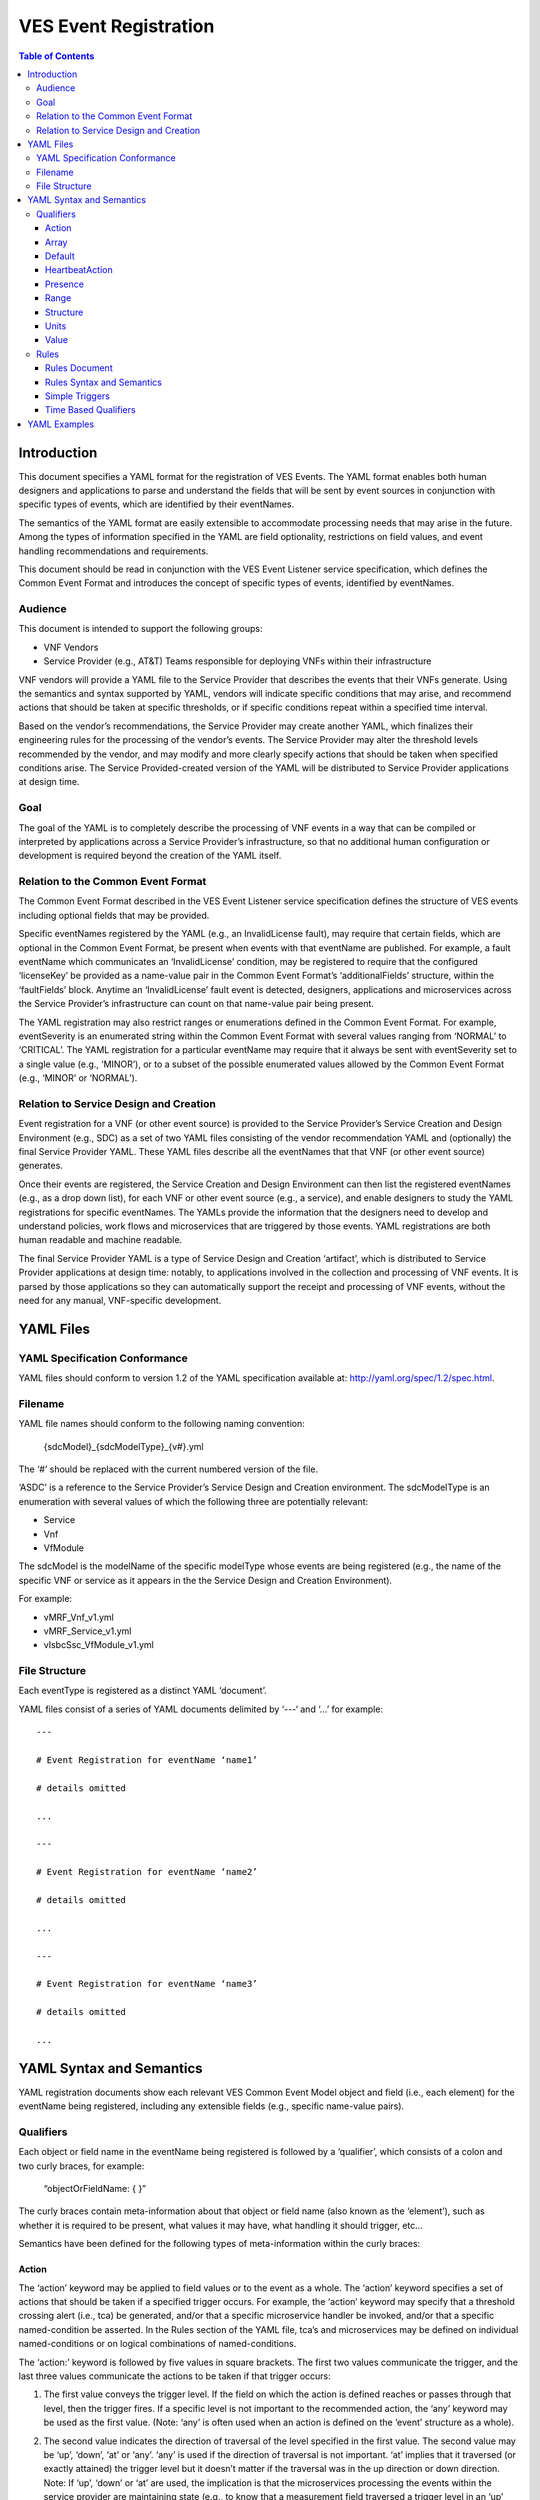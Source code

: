 .. This work is licensed under a Creative Commons Attribution 4.0 International License.
.. http://creativecommons.org/licenses/by/4.0
.. Copyright 2017 AT&T Intellectual Property, All rights reserved
.. Copyright 2017 Huawei Technologies Co., Ltd.

======================
VES Event Registration
======================

.. contents:: Table of Contents

Introduction
============

This document specifies a YAML format for the registration of VES
Events. The YAML format enables both human designers and applications to
parse and understand the fields that will be sent by event sources in
conjunction with specific types of events, which are identified by their
eventNames.

The semantics of the YAML format are easily extensible to accommodate
processing needs that may arise in the future. Among the types of
information specified in the YAML are field optionality, restrictions on
field values, and event handling recommendations and requirements.

This document should be read in conjunction with the VES Event Listener
service specification, which defines the Common Event Format and
introduces the concept of specific types of events, identified by
eventNames.

Audience
--------

This document is intended to support the following groups:

-  VNF Vendors

-  Service Provider (e.g., AT&T) Teams responsible for deploying VNFs
   within their infrastructure

VNF vendors will provide a YAML file to the Service Provider that
describes the events that their VNFs generate. Using the semantics and
syntax supported by YAML, vendors will indicate specific conditions that
may arise, and recommend actions that should be taken at specific
thresholds, or if specific conditions repeat within a specified time
interval.

Based on the vendor’s recommendations, the Service Provider may create
another YAML, which finalizes their engineering rules for the processing
of the vendor’s events. The Service Provider may alter the threshold
levels recommended by the vendor, and may modify and more clearly
specify actions that should be taken when specified conditions arise.
The Service Provided-created version of the YAML will be distributed to
Service Provider applications at design time.

Goal
----

The goal of the YAML is to completely describe the processing of VNF
events in a way that can be compiled or interpreted by applications
across a Service Provider’s infrastructure, so that no additional human
configuration or development is required beyond the creation of the YAML
itself.

Relation to the Common Event Format
-----------------------------------

The Common Event Format described in the VES Event Listener service
specification defines the structure of VES events including optional
fields that may be provided.

Specific eventNames registered by the YAML (e.g., an InvalidLicense
fault), may require that certain fields, which are optional in the
Common Event Format, be present when events with that eventName are
published. For example, a fault eventName which communicates an
‘InvalidLicense’ condition, may be registered to require that the
configured ‘licenseKey’ be provided as a name-value pair in the Common
Event Format’s ‘additionalFields’ structure, within the ‘faultFields’
block. Anytime an ‘InvalidLicense’ fault event is detected, designers,
applications and microservices across the Service Provider’s
infrastructure can count on that name-value pair being present.

The YAML registration may also restrict ranges or enumerations defined
in the Common Event Format. For example, eventSeverity is an enumerated
string within the Common Event Format with several values ranging from
‘NORMAL’ to ‘CRITICAL’. The YAML registration for a particular eventName
may require that it always be sent with eventSeverity set to a single
value (e.g., ‘MINOR’), or to a subset of the possible enumerated values
allowed by the Common Event Format (e.g., ‘MINOR’ or ‘NORMAL’).

Relation to Service Design and Creation
---------------------------------------

Event registration for a VNF (or other event source) is provided to the
Service Provider’s Service Creation and Design Environment (e.g., SDC)
as a set of two YAML files consisting of the vendor recommendation YAML
and (optionally) the final Service Provider YAML. These YAML files
describe all the eventNames that that VNF (or other event source)
generates.

Once their events are registered, the Service Creation and Design
Environment can then list the registered eventNames (e.g., as a drop
down list), for each VNF or other event source (e.g., a service), and
enable designers to study the YAML registrations for specific
eventNames. The YAMLs provide the information that the designers need to
develop and understand policies, work flows and microservices that are
triggered by those events. YAML registrations are both human readable
and machine readable.

The final Service Provider YAML is a type of Service Design and Creation
‘artifact’, which is distributed to Service Provider applications at
design time: notably, to applications involved in the collection and
processing of VNF events. It is parsed by those applications so they can
automatically support the receipt and processing of VNF events, without
the need for any manual, VNF-specific development.

YAML Files
==========

YAML Specification Conformance
------------------------------

YAML files should conform to version 1.2 of the YAML specification
available at: http://yaml.org/spec/1.2/spec.html.

Filename
--------

YAML file names should conform to the following naming convention:

    {sdcModel}\_{sdcModelType}\_{v#}.yml

The ‘#’ should be replaced with the current numbered version of the
file.

‘ASDC’ is a reference to the Service Provider’s Service Design and
Creation environment. The sdcModelType is an enumeration with several
values of which the following three are potentially relevant:

-  Service

-  Vnf

-  VfModule

The sdcModel is the modelName of the specific modelType whose events
are being registered (e.g., the name of the specific VNF or service as
it appears in the the Service Design and Creation Environment).

For example:

-  vMRF\_Vnf\_v1.yml

-  vMRF\_Service\_v1.yml

-  vIsbcSsc\_VfModule\_v1.yml

File Structure
--------------

Each eventType is registered as a distinct YAML ‘document’.

YAML files consist of a series of YAML documents delimited by ‘---‘ and
‘…’ for example:

::

    ---

    # Event Registration for eventName ‘name1’

    # details omitted

    ...

    ---

    # Event Registration for eventName ‘name2’

    # details omitted

    ...

    ---

    # Event Registration for eventName ‘name3’

    # details omitted

    ...

YAML Syntax and Semantics
=========================

YAML registration documents show each relevant VES Common Event Model
object and field (i.e., each element) for the eventName being
registered, including any extensible fields (e.g., specific name-value
pairs).

Qualifiers
----------

Each object or field name in the eventName being registered is followed
by a ‘qualifier’, which consists of a colon and two curly braces, for
example:

    “objectOrFieldName: { }”

The curly braces contain meta-information about that object or field
name (also known as the ‘element’), such as whether it is required to be
present, what values it may have, what handling it should trigger, etc…

Semantics have been defined for the following types of meta-information
within the curly braces:

Action
~~~~~~

The ‘action’ keyword may be applied to field values or to the event as a
whole. The ‘action’ keyword specifies a set of actions that should be
taken if a specified trigger occurs. For example, the ‘action’ keyword
may specify that a threshold crossing alert (i.e., tca) be generated,
and/or that a specific microservice handler be invoked, and/or that a
specific named-condition be asserted. In the Rules section of the YAML
file, tca’s and microservices may be defined on individual
named-conditions or on logical combinations of named-conditions.

The ‘action:’ keyword is followed by five values in square brackets. The
first two values communicate the trigger, and the last three values
communicate the actions to be taken if that trigger occurs:

1. The first value conveys the trigger level. If the field on which the
   action is defined reaches or passes through that level, then the
   trigger fires. If a specific level is not important to the
   recommended action, the ‘any’ keyword may be used as the first value.
   (Note: ‘any’ is often used when an action is defined on the ‘event’
   structure as a whole).

2. The second value indicates the direction of traversal of the level
   specified in the first value. The second value may be ‘up’, ‘down’,
   ‘at’ or ‘any’. ‘any’ is used if the direction of traversal is not
   important. ‘at’ implies that it traversed (or exactly attained) the
   trigger level but it doesn’t matter if the traversal was in the up
   direction or down direction. Note: If ‘up’, ‘down’ or ‘at’ are used,
   the implication is that the microservices processing the events
   within the service provider are maintaining state (e.g., to know that
   a measurement field traversed a trigger level in an ‘up’ direction,
   the microservice would have to know that the field was previously
   below the trigger level). When initially implementing support for
   YAML actions, a service provider may choose to use and interpret
   these keywords in a simpler way to eliminate the need to handle
   state. Specifically, they may choose to define and interpret all ‘up’
   guidance to mean ‘at the indicated trigger level or greater’, and
   they may choose to define and interpret all ‘down’ guidance to mean
   ‘at the indicated trigger level or lower’.

3. The third value optionally names the condition that has been attained
   when the triggers fires (e.g., ‘invalidLicence’ or
   ‘capacityExhaustion’). Named-conditions should be expressed in upper
   camel case with no underscores, hyphens or spaces. In the Rules
   section of the YAML file, named-conditions may be used to specify
   tca’s that should be generated and/or microservices that should be
   invoked. If it is not important to name a condition, then the keyword
   ‘null’ may be used as the third value.

4. The fourth value recommends a specific microservice (e.g., ‘rebootVm’
   or ‘rebuildVnf’) supported by the Service Provider, be invoked if the
   trigger is attained. Design time processing of the YAML by the
   service provider can use these directives to automatically establish
   policies and configure flows that need to be in place to support the
   recommended runtime behavior.

    If a vendor wants to recommend an action, it can either work with
    the service provider to identify and specify microservices that the
    service provider support, or, the vendor may simply indicate and
    recommend a generic microservice function by prefixing ‘RECO-’ in
    front of the microservice name, which should be expressed in upper
    camel case with no underscores, hyphens or spaces.

    The fourth value may also be set to ‘null’.

1. The fifth value third value indicates a specific threshold crossing
   alert (i.e., tca) that should be generated if the trigger occurs.
   This field may be omitted or provided as ‘null’.

    Tca’s should be indicated by their eventNames.

    When a tca is specified, a YAML registration for that tca eventName
    should be added to the event registrations within the YAML file.

Examples:

-  event: { action: [ any, any, null, rebootVm ] }

    # whenever the above event occurs, the VM should be rebooted

-  fieldname: { action: [ 80, up, null, null, tcaUpEventName ], action:
       [ 60, down, overcapacity, null ] }

    # when the value of fieldname crosses 80 in an up direction,
    tcaUpEventName

    should be published; if the fieldname crosses 60 in a down direction
    an

    ‘overCapacity’ named-condition is asserted.

Array
~~~~~

The ‘array’ keyword indicates that the element is an array; ‘array:’ is
following by square brackets which contain the elements of the array.
Note that unlike JSON itself, the YAML registration will explicitly
declare the array elements and will not communicate them anonymously.

Examples:

-  element: { array: [

    firstArrayElement: { },

    secondArrayElement: { }

    ] }

Default
~~~~~~~

The ‘default’ keyword specifies a default field value. Note: the default
value must be within the range or enumeration of acceptable values.

Examples:

-  fieldname: { range: [ 1, unbounded ], default: 5 }

-  fieldname: { value: [ red, white, blue ], default: blue }

HeartbeatAction
~~~~~~~~~~~~~~~

The ‘heartbeatAction’ keyword is provided on the ‘event’ objectName for
heartbeat events only. It provides design time guidance to the service
provider’s heartbeat processing applications (i.e., their watchdog
timers). The syntax and semantics of the ‘heartbeatAction’ keyword are
similar to the ‘action’ keyword except the trigger is specified by the
first field only instead of the first two fields. When the
‘heartbeatAction’ keyword is indicated, the first field is an integer
indicating the number of successively missed heartbeat events. Should
that trigger occur, the remaining fields have the same order, meaning
and optionality as those described for the ‘action’ keyword.

Examples:

-  event: { heartbeatAction: [ 3, vnfDown, RECO-rebootVnf, tcaEventName
       ] }

    # whenever the above event occurs, a vnfDown condition is asserted
    and the vnf should be rebooted, plus the indicated tca should be
    generated.

Presence
~~~~~~~~

The ‘presence’ keyword may be defined as ‘required’ or ‘optional’. If
not provided, the element is assumed to be ‘optional’.

Examples

-  element: { presence: required } # element must be present

-  element: { presence: optional } # element is optional

-  element: { value: blue } # by omitting a presence definition, the

    element is assumed to be optional

Range
~~~~~

The ‘range’ keyword applies to fields (i.e., simpleTypes); indicates the
value of the field is a number within a specified range of values from
low to high (inclusive of the indicated values). . ‘range:’ is followed
by two parameters in square brackets:

-  the first parameter conveys the minimum value

-  the second parameter conveys the maximum value or ‘unbounded’

The keyword ‘unbounded’ is supported to convey an unbounded upper limit.
Note that the range cannot override any restrictions defined in the VES
Common Event Format.

Examples:

-  fieldname: { range: [ 1, unbounded ] }

-  fieldname: { range: [ 0, 3.14 ] }

Structure
~~~~~~~~~

The ‘structure’ keyword indicates that the element is a complexType
(i.e., an object) and is followed by curly braces containing that
object.

Example:

-  objectName: { structure: {

element1: { },

element2: { },

anotherObject: { structure: {

element3: { },

element4: { }

} }

} }

Units
~~~~~

The ‘units’ qualifier may be applied to values provided in VES Common
Event Format extensible field structures. The ‘units’ qualifier
communicates the units (e.g., megabytes, seconds, Hz) that the value is
expressed in. Note: the ‘units’ should not contain any space characters
(e.g., use ‘numberOfPorts’ or ‘number\_of\_ports’ but not ‘number of
ports’).

Example:

-  field: { structure: {

    name: { value: pilotNumberPoolSize },

    value: { units: megabytes } # the value will be expressed in
    megabytes

    } }

Value
~~~~~

The ‘value’ keyword applies to fields (i.e., simpleTypes); indicates a
single value or an enumeration of possible values. If not provided, it
is assumed the value will be determined at runtime. Note that the
declared value cannot be inconsistent with restrictions defined in the
VES Common Event Format (e.g., it cannot add an enumerated value to an
enumeration defined in the Common Event Format, but it can subset the
defined enumerations in the Common Event Format).

Values that are strings containing spaces should always be indicated in
single quotes.

Examples:

-  fieldname: { value: x } # the value is ‘x’

-  fieldname: { value: [ x, y, z ] } # the value is either ‘x’, ‘y’, or
       ‘z’

-  fieldname: { presence: required } # the value will be provided at
       runtime

-  fieldname: { value: ‘error state’ } # the value is the string within
       the single quotes

Rules
-----

Rules Document
~~~~~~~~~~~~~~

After all events have been defined, the YAML file may conclude with a
final YAML document delimited by ‘---‘ and ‘…’, which defines rules
based on the named ‘conditions’ asserted in action qualifiers in the
preceding event definitions. For example:

::

    ---

    # Event Registration for eventName ‘name1’

    event: {presence: required, action: [any, any, A, null], structure:
    {

    # details omitted

    }}

    ...

    ---

    # Event Registration for eventName ‘name2’
    event: {presence: required, structure: {
    commonEventHeader: {presence: required, structure: {
    # details omitted
    }}

    measurementsForVfScalingFields: {presence: required, structure: {
		cpuUsageArray: {presence: required, array: {
		cpuUsage: {presence: required, structure: {
			cpuIdentifier: {presence: required},
			percentUsage: {presence: required, action: [90, up, B, null]}
		}}
	  }},
	  # details omitted
      }}
	}}
    ...
    
    ---
    
    # Rules
    rules: [

    # defined based on conditions ‘A’ and ‘B’ - details omitted

    ]

    ...

Rules Syntax and Semantics
~~~~~~~~~~~~~~~~~~~~~~~~~~

The YAML ‘rules’ document begins with the keyword ‘rules’ followed by a
colon and square brackets. Each rule is then defined within the square
brackets. Commas are used to separate rules.

Each rule is expressed as follows::

     rule: {
          trigger: *logical expression in terms of conditions*,
          microservices: [ *microservice1, microservice2, microservice3…* ]
          alerts: [tcaE*ventName1, tcaEventName2, tcaEventName3…* ],
     }

Notes:

-  All referenced tcaEventNames should be defined within the YAML.

-  For information about microservices, see section 3.1.1 bullet number
   4.

-  At least one microservice or alert should be specified, and both
   microservices and alerts may be specified.

Simple Triggers
~~~~~~~~~~~~~~~

The trigger is based on the named ‘conditions’ asserted in the action
qualifiers within the event definitions earlier in the YAML file. The
following logical operators are supported:

-  &: which is a logical AND

-  \|\|, which is a logical OR

In addition parentheses may be used to group expressions.

Example logical expression:

    (A & B) \|\| (C & D)

Where A, B, C and D are named conditions expressed earlier in the YAML
file.

Example rules definition::

	rules: [
		rule: {
			trigger: A,
			alerts: [tcaEventName1],
			microservices: [rebootVm]
		},
		rule: {
			trigger: B \|\| (C & D),
			microservices: [scaleOut]
		}
	]

Note: when microservices are defined in terms of multiple event
conditions, the designer should take care to consider whether the target
of the microservice is clear (e.g., which VNF or VM instance to perform
the action on). Future versions of this document may provide more
clarity.

Time Based Qualifiers
~~~~~~~~~~~~~~~~~~~~~

Time based rules may be established by following any named condition
with a colon and curly braces. The time based rule is placed in the
curly braces as follows:

::

	trigger: B:{3 times in 300 seconds}

This means that if condition B occurs 3 (or more) times in 300 seconds
(e.g., 5 minutes), the trigger fires.

More complex triggers can be created as follows:

::

	trigger: B:{3 times in 300 seconds} \|\| (C & D:{2 times in 600 seconds}),

This means that the trigger fires if condition B occurs 3 (or more)
times in 5 minutes, OR, if condition D occurs 2 (or more) times in 10
minutes AND condition C is in effect.

YAML Examples
=============

An example YAML file is provided below which registers some events for a
vMRF VNF. Note: some of the lines have been manually wrapped/indented to
make it easier to read.

::

	---
	# registration for Fault\_vMrf\_alarm003
	# Constants: the values of domain, eventName, priority, vfstatus
	# , version, alarmCondition, eventSeverity, eventSourceType,
	# faultFieldsVersion, specificProblem,
	# Variables (to be supplied at runtime) include: eventId,
	lastEpochMicrosec,

	# reportingEntityId, reportingEntityName, sequence, sourceId, sourceName,
	# startEpochMicrosec

	event: {presence: required, action: [ any, any, alarm003,RECO-rebuildVnf ],
	structure: {
		commonEventHeader: {presence: required, structure: {
			domain: {presence: required, value: fault},
			eventName: {presence: required, value: Fault\_vMrf\_alarm003},
			eventId: {presence: required},
			nfNamingCode: {value: mrfx},
			priority: {presence: required, value: Medium},
			reportingEntityId: {presence: required},
			reportingEntityName: {presence: required},
			sequence: {presence: required},
			sourceId: {presence: required},
			sourceName: {presence: required},
			startEpochMicrosec: {presence: required},
			lastEpochMicrosec: {presence: required},
			version: {presence: required, value: 3.0}
		}},
		faultFields: {presence: required, structure: {
			alarmCondition: {presence: required, value: alarm003},
			eventSeverity: {presence: required, value: MAJOR},
			eventSourceType: {presence: required, value: virtualNetworkFunction},
			faultFieldsVersion: {presence: required, value: 2.0},
			specificProblem: {presence: required, value: "Configuration file was
				corrupt or not present"},
			vfStatus: {presence: required, value: "Requesting Termination"}
		}}
	}}

::
	
	---
	# registration for clearing Fault\_vMrf\_alarm003Cleared
	# Constants: the values of domain, eventName, priority,
	# , version, alarmCondition, eventSeverity, eventSourceType,
	# faultFieldsVersion, specificProblem,
	# Variables (to be supplied at runtime) include: eventId,lastEpochMicrosec,
	# reportingEntityId, reportingEntityName, sequence, sourceId,
	# sourceName, startEpochMicrosec, vfStatus
	event: {presence: required, action: [ any, any, alarm003, Clear ], structure: {
		commonEventHeader: {presence: required, structure: {
			domain: {presence: required, value: fault},
			eventName: {presence: required, value: Fault\_vMrf\_alarm003Cleared},
			eventId: {presence: required},
			nfNamingCode: {value: mrfx},
			priority: {presence: required, value: Medium},
			reportingEntityId: {presence: required},
			reportingEntityName: {presence: required},
			sequence: {presence: required},
			sourceId: {presence: required},
			sourceName: {presence: required},
			startEpochMicrosec: {presence: required},
			lastEpochMicrosec: {presence: required},
			version: {presence: required, value: 3.0}
		}},
		faultFields: {presence: required, structure: {
			alarmCondition: {presence: required, value: alarm003},
			eventSeverity: {presence: required, value: NORMAL},
			eventSourceType: {presence: required, value: virtualNetworkFunction},
			faultFieldsVersion: {presence: required, value: 2.0},
			specificProblem: {presence: required, value: "Valid configuration file found"},
			vfStatus: {presence: required, value: "Requesting Termination"}
		}}
	}}

::
	
	---
	# registration for Heartbeat_vMRF
	# Constants: the values of domain, eventName, priority, version
	# Variables (to be supplied at runtime) include: eventId, lastEpochMicrosec,
	# reportingEntityId, reportingEntityName, sequence, sourceId, sourceName,
	# startEpochMicrosec
	event: {presence: required, heartbeatAction: [3, vnfDown,RECO-rebuildVnf],
	structure: {
		commonEventHeader: {presence: required, structure: {
			domain: {presence: required, value: heartbeat},
			eventName: {presence: required, value: Heartbeat\_vMrf},
			eventId: {presence: required},
			nfNamingCode: {value: mrfx},
			priority: {presence: required, value: Normal},
			reportingEntityId: {presence: required},
			reportingEntityName: {presence: required},
			sequence: {presence: required},
			sourceId: {presence: required},
			sourceName: {presence: required},
			startEpochMicrosec: {presence: required},
			lastEpochMicrosec: {presence: required},
			version: {presence: required, value: 3.0}
		}},
		heartbeatFields: {presence: optional, structure:{
	        heartbeatFieldsVersion: {presence: required, value: 1.0},
	        heartbeatInterval: {presence: required, range: [ 15, 300 ], default: 60 }
		}}
	}}

::
	
	---
	# registration for Mfvs\_vMRF
	# Constants: the values of domain, eventName, priority, version,
	# measurementFieldsVersion, additionalMeasurements.namedArrayOfFields.name,
	# Variables (to be supplied at runtime) include: eventId, reportingEntityName, sequence,
	# sourceName, start/lastEpochMicrosec, measurementInterval,
	# concurrentSessions, requestRate, numberOfMediaPortsInUse,
	# cpuUsageArray.cpuUsage,cpuUsage.cpuIdentifier, cpuUsage.percentUsage,
	# additionalMeasurements.namedArrayOfFields.arrayOfFields,
	# vNicPerformance.receivedOctetsAccumulated,
	# vNicPerformance.transmittedOctetsAccumulated,
	# vNicPerformance.receivedTotalPacketsAccumulated,
	# vNicPerformance.transmittedTotalPacketsAccumulated,
	# vNicPerformance.vNicIdentifier, vNicPerformance.receivedOctetsDelta,
	# vNicPerformance.receivedTotalPacketsDelta,
	# vNicPerformance.transmittedOctetsDelta,
	# vNicPerformance.transmittedTotalPacketsDelta,
	# vNicPerformance.valuesAreSuspect, memoryUsageArray.memoryUsage,
	# memoryUsage.memoryConfigured, memoryUsage.vmIdentifier,
	# memoryUsage.memoryUsed, memoryUsage.memoryFree
	event: {presence: required, structure: {
		commonEventHeader: {presence: required, structure: {
			domain: {presence: required, value: measurementsForVfScaling},
			eventName: {presence: required, value: Mfvs\_vMrf},
			eventId: {presence: required},
			nfNamingCode: {value: mrfx},
			priority: {presence: required, value: Normal},
			reportingEntityId: {presence: required},
			reportingEntityName: {presence: required},
			sequence: {presence: required},
			sourceId: {presence: required},
			sourceName: {presence: required},
			startEpochMicrosec: {presence: required},
			lastEpochMicrosec: {presence: required},
			version: {presence: required, value: 3.0}
		}},
		measurementsForVfScalingFields: {presence: required, structure: {
			measurementFieldsVersion: {presence: required, value: 2.0},
			measurementInterval: {presence: required, range: [ 60, 3600 ], default:300},
			concurrentSessions: {presence: required, range: [ 0, 100000 ]},
			requestRate: {presence: required, range: [ 0, 100000 ]},
			numberOfMediaPortsInUse: {presence: required, range: [ 0, 100000 ]},
			cpuUsageArray: {presence: required, array: [
				cpuUsage: {presence: required, structure: {
					cpuIdentifier: {presence: required},
					percentUsage: {presence: required, range: [ 0, 100 ],
						action: [80, up, CpuUsageHigh, RECO-scaleOut],
						action: [10, down, CpuUsageLow, RECO-scaleIn]}
				}}
			]},
			memoryUsageArray: {presence: required, array: [
				memoryUsage: {presence: required, structure: {
					memoryConfigured: {presence: required, value: 33554432},
					memoryFree: {presence: required, range: [ 0, 33554432 ],
						action: [100, down, FreeMemLow, RECO-scaleOut],
						action: [30198989, up, FreeMemHigh, RECO-scaleIn]},
					memoryUsed: {presence: required, range: [ 0, 33554432 ]},
					vmIdentifier: {presence: required}
				}}
			]},
			additionalMeasurements: {presence: required, array: [
				namedArrayOfFields: {presence: required, structure: {
					name: {presence: required, value: licenseUsage},
					arrayOfFields: {presence: required, array: [
						field: {presence: required, structure: {
							name: {presence: required, value: G711AudioPort},
							value: {presence: required, range: [ 0, 100000 ],
										units: numberOfPorts }
						}},
						field: {presence: required, structure: {
							name: {presence: required, value: G729AudioPort},
							value: {presence: required, range: [ 0, 100000 ],
										units: numberOfPorts }
						}},
						field: {presence: required, structure: {
							name: {presence: required, value: G722AudioPort},
							value: {presence: required, range: [ 0, 100000 ],
										units: numberOfPorts }
						}},
						field: {presence: required, structure: {
							name: {presence: required, value: AMRAudioPort},
							value: {presence: required, range: [ 0, 100000 ],
										units: numberOfPorts }
						}},
						field: {presence: required, structure: {
							name: {presence: required, value: AMRWBAudioPort},
							value: {presence: required, range: [ 0, 100000 ],
										units: numberOfPorts }
						}},
						field: {presence: required, structure: {
							name: {presence: required, value: OpusAudioPort},
							value: {presence: required, range: [ 0, 100000 ],
										units: numberOfPorts }
						}},
						field: {presence: required, structure: {
							name: {presence: required, value: H263VideoPort},
							value: {presence: required, range: [ 0, 100000 ],
										units: numberOfPorts }
						}},
						field: {presence: required, structure: {
							name: {presence: required, value: H264NonHCVideoPort},
							value: {presence: required, range: [ 0, 100000 ],
										units: numberOfPorts }
						}},
						field: {presence: required, structure: {
							name: {presence: required, value: H264HCVideoPort},
							value: {presence: required, range: [ 0, 100000 ],
										units: numberOfPorts }
						}},
						field: {presence: required, structure: {
							name: {presence: required, value: MPEG4VideoPort},
							value: {presence: required, range: [ 0, 100000 ],
										units: numberOfPorts }
						}},
						field: {presence: required, structure: {
							name: {presence: required, value: VP8NonHCVideoPort},
							value: {presence: required, range: [ 0, 100000 ],
										units: numberOfPorts }
						}},
						field: {presence: required, structure: {
							name: {presence: required, value: VP8HCVideoPort},
							value: {presence: required, range: [ 0, 100000 ],
										units: numberOfPorts }
						}},
						field: {presence: required, structure: {
							name: {presence: required, value: PLC},
							value: {presence: required, range: [ 0, 100000 ],
										units: numberOfPorts }
						}},
						field: {presence: required, structure: {
							name: {presence: required, value: AEC},
							value: {presence: required, range: [ 0, 100000 ],
										units: numberOfPorts }
						}},
						field: {presence: required, structure: {
							name: {presence: required, value: NR},
							value: {presence: required, range: [ 0, 100000 ],
										units: numberOfPorts }
						}},
						field: {presence: required, structure: {
							name: {presence: required, value: NG},
							value: {presence: required, range: [ 0, 100000 ],
										units: numberOfPorts }
						}},
						field: {presence: required, structure: {
							name: {presence: required, value: NLD},
							value: {presence: required, range: [ 0, 100000 ],
										units: numberOfPorts }
						}},
						field: {presence: required, structure: {
							name: {presence: required, value: G711FaxPort},
							value: {presence: required, range: [ 0, 100000 ],
										units: numberOfPorts }
						}},
						field: {presence: required, structure: {
							name: {presence: required, value: T38FaxPort},
							value: {presence: required, range: [ 0, 100000 ],
										units: numberOfPorts }
						}},
						field: {presence: required, structure: {
							name: {presence: required, value: RFactor},
							value: {presence: required, range: [ 0, 100000 ],
										units: numberOfPorts }
						}},
						field: {presence: required, structure: {
							name: {presence: required, value: T140TextPort},
							value: {presence: required, range: [ 0, 100000 ],
										units: numberOfPorts }
						}},
						field: {presence: required, structure: {
							name: {presence: required, value: EVSAudioPort},
							value: {presence: required, range: [ 0, 100000 ],
										units: numberOfPorts }
						}}
					]}
				}},
		namedArrayOfFields: {presence: required, structure: {
			name: {presence: required, value: mediaCoreUtilization},
			arrayOfFields: {presence: required, array: [
				field: {presence: required, structure: {
					name: {presence: required, value: actualAvgAudio},
					value: {presence: required, range: [ 0, 255 ],
						action: [80, up, AudioCoreUsageHigh, RECO-scaleOut],
						action: [10, down, AudioCoreUsageLow, RECO-scaleIn]}
				}},
				field: {presence: required, structure: {
					name: {presence: required, value: modelAvgAudio},
					value: {presence: required, range: [ 0, 100 ],
						action: [80, up, AudioCoreUsageHigh, RECO-scaleOut],
						action: [10, down, AudioCoreUsageLow, RECO-scaleIn]}
				}},
				field: {presence: required, structure: {
					name: {presence: required, value: actualMaxAudio},
					value: {presence: required, range: [ 0, 255 ]}
				}},
				field: {presence: required, structure: {
					name: {presence: required, value: modelMaxAudio},
					value: {presence: required, range: [ 0, 100 ]}
				}},
				field: {presence: required, structure: {
					name: {presence: required, value: actualAvgVideo},
					value: {presence: required, range: [ 0, 255 ],
						action: [80, up, VideoCoreUsageHigh, RECO-scaleOut],
						action: [10, down, VideoCoreUsageLow, RECO-scaleIn]}
				}},
				field: {presence: required, structure: {
					name: {presence: required, value: modelAvgVideo},
					value: {presence: required, range: [ 0, 100 ],
						action: [80, up, VideoCoreUsageHigh, RECO-scaleOut],
						action: [10, down, VideoCoreUsageLow, RECO-scaleIn]}
				}},
				field: {presence: required, structure: {
					name: {presence: required, value: actualMaxVideo},
					value: {presence: required, range: [ 0, 255 ]}
				}},
				field: {presence: required, structure: {
					name: {presence: required, value: modelMaxVideo},
					value: {presence: required, range: [ 0, 100 ]}
				}},
				field: {presence: required, structure: {
					name: {presence: required, value: actualAvgHcVideo},
					value: {presence: required, range: [ 0, 255 ],
						action: [80, up, HcVideoCoreUsageHigh, RECO-scaleOut],
						action: [10, down, HcVideoCoreUsageLow, RECO-scaleIn]}
				}},
				field: {presence: required, structure: {
					name: {presence: required, value: modelAvgHcVideo},
					value: {presence: required, range: [ 0, 100 ],
						action: [80, up, HcVideoCoreUsageHigh, RECO-scaleOut],
						action: [10, down, HcVideoCoreUsageLow, RECO-scaleIn]}
				}},
				field: {presence: required, structure: {
					name: {presence: required, value: actualMaxHcVideo},
					value: {presence: required, range: [ 0, 255 ]}
				}},
				field: {presence: required, structure: {
					name: {presence: required, value: modelMaxHcVideo},
					value: {presence: required, range: [ 0, 100 ]}
				}}
			]}
		}}
	]},
	vNicPerformanceArray: {presence: required, array: [
		vNicPerformance: {presence: required, structure: {
			receivedOctetsAccumulated: {presence: required,
				range: [ 0, 18446744073709551615 ]},
			receivedTotalPacketsAccumulated: {presence: required,
				range: [ 0, 18446744073709551615 ]},
			receivedOctetsDelta: {presence: required},
				range: [ 0, 18446744073709551615 ],
			receivedTotalPacketsDelta: {presence: required,
				range: [ 0, 18446744073709551615 ]},
			transmittedOctetsDelta: {presence: required,
				range: [ 0, 18446744073709551615 ]},
			transmittedOctetsAccumulated: {presence: required,
				range: [ 0, 18446744073709551615 ]},
			transmittedTotalPacketsAccumulated: {presence: required,
				range: [ 0, 18446744073709551615 ]},
			transmittedTotalPacketsDelta: {presence: required,
				range: [ 0, 18446744073709551615 ]},
			valuesAreSuspect: {presence: required, value: [ true, false ]},
			vNicIdentifier: {presence: required}
				}}
			]}
		}}
	}}
	
::
	
	---
	# registration for Syslog\_vMRF
	# Constants: the values of domain, eventName, priority, lastEpochMicrosec, version,
	# syslogFields.syslogFieldsVersion, syslogFields.syslogTag
	# Variables include: eventId, lastEpochMicrosec, reportingEntityId, reportingEntityName,
	# sequence, sourceId, sourceName, startEpochMicrosec,
	# syslogFields.eventSourceHost, syslogFields.eventSourceType,
	# syslogFields.syslogFacility, syslogFields.syslogMsg
	event: {presence: required, structure: {
		commonEventHeader: {presence: required, structure: {
			domain: {presence: required, value: syslog},
			eventName: {presence: required, value: Syslog\_vMrf},
			eventId: {presence: required},
			nfNamingCode: {value: mrfx},
			priority: {presence: required, value: Normal},
			reportingEntityId: {presence: required},
			reportingEntityName: {presence: required},
			sequence: {presence: required},
			sourceId: {presence: required},
			sourceName: {presence: required},
			startEpochMicrosec: {presence: required},
			lastEpochMicrosec: {presence: required},
			version: {presence: required, value: 3.0},
		}},
		syslogFields: {presence: required, structure: {
			eventSourceHost: {presence: required},
			eventSourceType: {presence: required, value: virtualNetworkFunction},
			syslogFacility: {presence: required, range: [16, 23]},
			syslogSev: {presence: required, value: [ 0, 1, 2, 3, 4 ]},
			syslogFieldsVersion: {presence: required, value: 3.0},
			syslogMsg: {presence: required},
			syslogTag: {presence: required, value: vMRF},
		}}
	}}
	
::
	
	---
	#Rules
	Rules: [
		rule: {
			trigger: CpuUsageHigh \|\| FreeMemLow \|\| AudioCoreUsageHigh \|\|
				VideoCoreUsageHigh \|\| HcVideoCoreUsageHigh,
			microservices: [scaleOut]
		},
		rule: {
			trigger: CpuUsageLow && FreeMemHigh && AudioCoreUsageLow &&
				VideoCoreUsageLow && HcVideoCoreUsageLow,
			microservices: [scaleIn]
			}
		]
	

